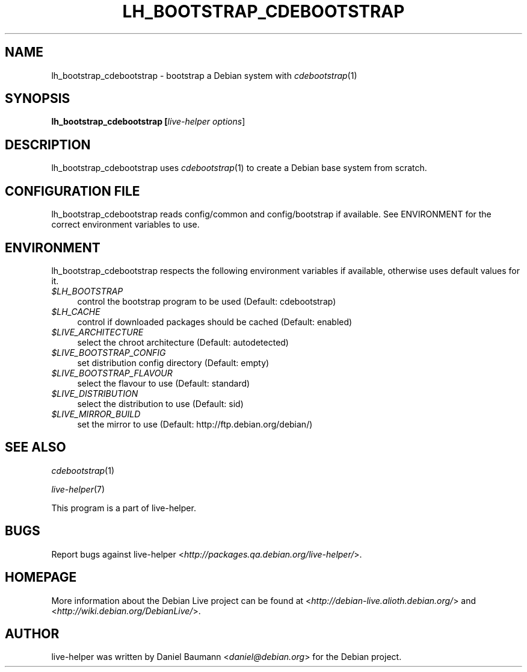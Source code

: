.TH LH_BOOTSTRAP_CDEBOOTSTRAP 1 "2007\-07\-23" "1.0~a20" "live\-helper"

.SH NAME
lh_bootstrap_cdebootstrap \- bootstrap a Debian system with \fIcdebootstrap\fR(1)

.SH SYNOPSIS
.B lh_bootstrap_cdebootstrap [\fIlive\-helper\ options\fR\|]

.SH DESCRIPTION
lh_bootstrap_cdebootstrap uses \fIcdebootstrap\fR(1) to create a Debian base system from scratch.

.SH CONFIGURATION FILE
lh_bootstrap_cdebootstrap reads config/common and config/bootstrap if available. See ENVIRONMENT for the correct environment variables to use.

.SH ENVIRONMENT
lh_bootstrap_cdebootstrap respects the following environment variables if available, otherwise uses default values for it.
.IP "\fI$LH_BOOTSTRAP\fR" 4
control the bootstrap program to be used (Default: cdebootstrap)
.IP "\fI$LH_CACHE\fR" 4
control if downloaded packages should be cached (Default: enabled)
.PP
.IP "\fI$LIVE_ARCHITECTURE\fR" 4
select the chroot architecture (Default: autodetected)
.IP "\fI$LIVE_BOOTSTRAP_CONFIG\fR" 4
set distribution config directory (Default: empty)
.IP "\fI$LIVE_BOOTSTRAP_FLAVOUR\fR" 4
select the flavour to use (Default: standard)
.IP "\fI$LIVE_DISTRIBUTION\fR" 4
select the distribution to use (Default: sid)
.IP "\fI$LIVE_MIRROR_BUILD\fR" 4
set the mirror to use (Default: http://ftp.debian.org/debian/)

.SH SEE ALSO
\fIcdebootstrap\fR(1)
.PP
\fIlive\-helper\fR(7)
.PP
This program is a part of live\-helper.

.SH BUGS
Report bugs against live\-helper <\fIhttp://packages.qa.debian.org/live\-helper/\fR>.

.SH HOMEPAGE
More information about the Debian Live project can be found at <\fIhttp://debian\-live.alioth.debian.org/\fR> and <\fIhttp://wiki.debian.org/DebianLive/\fR>.

.SH AUTHOR
live\-helper was written by Daniel Baumann <\fIdaniel@debian.org\fR> for the Debian project.
